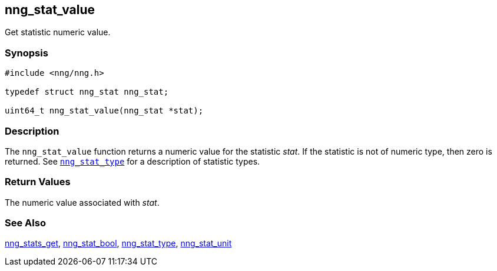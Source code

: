 ## nng_stat_value

Get statistic numeric value.

### Synopsis

```c
#include <nng/nng.h>

typedef struct nng_stat nng_stat;

uint64_t nng_stat_value(nng_stat *stat);
```

### Description

The `nng_stat_value` function returns a numeric value for the statistic _stat_.
If the statistic is not of numeric type, then zero is returned.
See xref:nng_stat_type.adoc[`nng_stat_type`] for a description of statistic types.

### Return Values

The numeric value associated with _stat_.

### See Also

xref:nng_stats_get.adoc[nng_stats_get],
xref:nng_stat_bool.adoc[nng_stat_bool],
xref:nng_stat_type.adoc[nng_stat_type],
xref:nng_stat_unit.adoc[nng_stat_unit]
